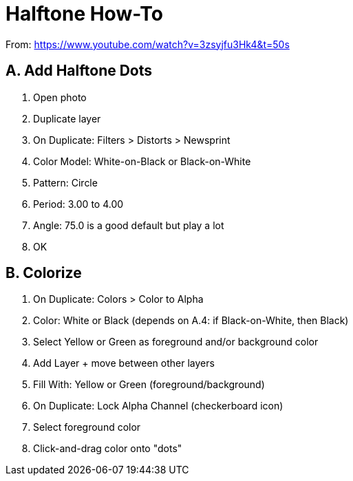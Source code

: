 = Halftone How-To

From: https://www.youtube.com/watch?v=3zsyjfu3Hk4&t=50s

== A. Add Halftone Dots

1. Open photo
2. Duplicate layer
3. On Duplicate: Filters > Distorts > Newsprint
4. Color Model: White-on-Black or Black-on-White
5. Pattern: Circle
6. Period: 3.00 to 4.00
7. Angle: 75.0 is a good default but play a lot
8. OK

== B. Colorize

1. On Duplicate: Colors > Color to Alpha
2. Color: White or Black (depends on A.4: if Black-on-White, then Black)
3. Select Yellow or Green as foreground and/or background color
4. Add Layer + move between other layers
5. Fill With: Yellow or Green (foreground/background)
6. On Duplicate: Lock Alpha Channel (checkerboard icon)
7. Select foreground color
8. Click-and-drag color onto "dots"
